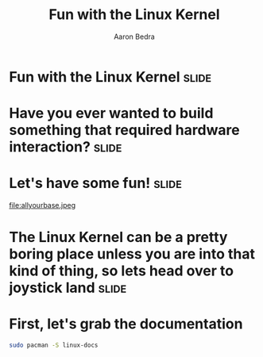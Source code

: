 #+TITLE:     Fun with the Linux Kernel
#+AUTHOR:    Aaron Bedra
#+EMAIL:     aaron@aaronbedra.com
#+LANGUAGE:  en

* Fun with the Linux Kernel					      :slide:
* Have you ever wanted to build something that required hardware interaction? :slide:
* Let's have some fun!						      :slide:
file:allyourbase.jpeg
* The Linux Kernel can be a pretty boring place unless you are into that kind of thing, so lets head over to joystick land :slide:
* First, let's grab the documentation
#+begin_src sh
  sudo pacman -S linux-docs
#+end_src


#+TAGS: slide(s)

#+STYLE: <link rel="stylesheet" type="text/css" href="common.css" />
#+STYLE: <link rel="stylesheet" type="text/css" href="screen.css" media="screen" />
#+STYLE: <link rel="stylesheet" type="text/css" href="projection.css" media="projection" />
#+STYLE: <link rel="stylesheet" type="text/css" href="presenter.css" media="presenter" />

#+BEGIN_HTML
<script type="text/javascript" src="org-html-slideshow.js"></script>
#+END_HTML

# Local Variables:
# org-export-html-style-include-default: nil
# org-export-html-style-include-scripts: nil
# End:
